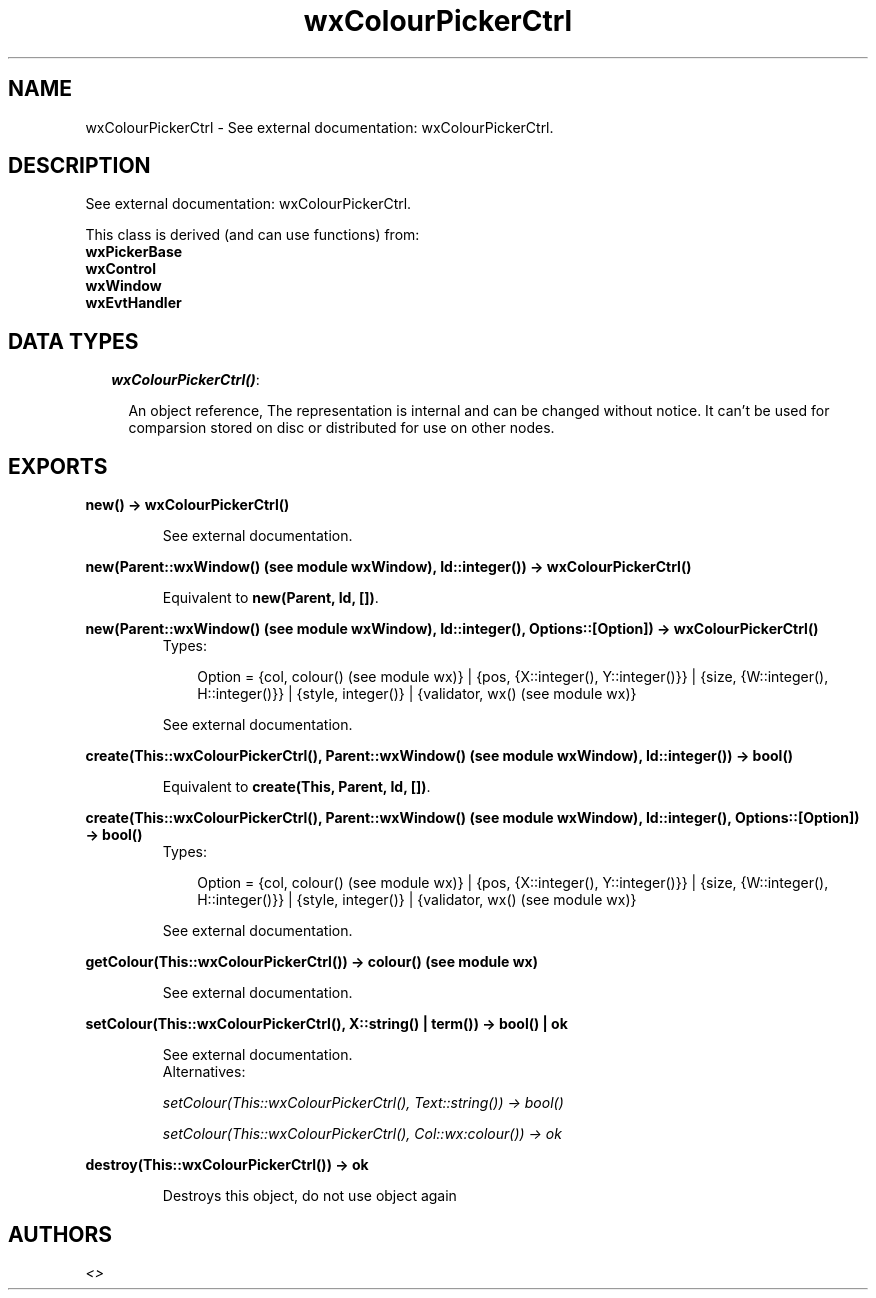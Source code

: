 .TH wxColourPickerCtrl 3 "wxErlang 0.99" "" "Erlang Module Definition"
.SH NAME
wxColourPickerCtrl \- See external documentation: wxColourPickerCtrl.
.SH DESCRIPTION
.LP
See external documentation: wxColourPickerCtrl\&.
.LP
This class is derived (and can use functions) from: 
.br
\fBwxPickerBase\fR\& 
.br
\fBwxControl\fR\& 
.br
\fBwxWindow\fR\& 
.br
\fBwxEvtHandler\fR\& 
.SH "DATA TYPES"

.RS 2
.TP 2
.B
\fIwxColourPickerCtrl()\fR\&:

.RS 2
.LP
An object reference, The representation is internal and can be changed without notice\&. It can\&'t be used for comparsion stored on disc or distributed for use on other nodes\&.
.RE
.RE
.SH EXPORTS
.LP
.B
new() -> wxColourPickerCtrl()
.br
.RS
.LP
See external documentation\&.
.RE
.LP
.B
new(Parent::wxWindow() (see module wxWindow), Id::integer()) -> wxColourPickerCtrl()
.br
.RS
.LP
Equivalent to \fBnew(Parent, Id, [])\fR\&\&.
.RE
.LP
.B
new(Parent::wxWindow() (see module wxWindow), Id::integer(), Options::[Option]) -> wxColourPickerCtrl()
.br
.RS
.TP 3
Types:

Option = {col, colour() (see module wx)} | {pos, {X::integer(), Y::integer()}} | {size, {W::integer(), H::integer()}} | {style, integer()} | {validator, wx() (see module wx)}
.br
.RE
.RS
.LP
See external documentation\&.
.RE
.LP
.B
create(This::wxColourPickerCtrl(), Parent::wxWindow() (see module wxWindow), Id::integer()) -> bool()
.br
.RS
.LP
Equivalent to \fBcreate(This, Parent, Id, [])\fR\&\&.
.RE
.LP
.B
create(This::wxColourPickerCtrl(), Parent::wxWindow() (see module wxWindow), Id::integer(), Options::[Option]) -> bool()
.br
.RS
.TP 3
Types:

Option = {col, colour() (see module wx)} | {pos, {X::integer(), Y::integer()}} | {size, {W::integer(), H::integer()}} | {style, integer()} | {validator, wx() (see module wx)}
.br
.RE
.RS
.LP
See external documentation\&.
.RE
.LP
.B
getColour(This::wxColourPickerCtrl()) -> colour() (see module wx)
.br
.RS
.LP
See external documentation\&.
.RE
.LP
.B
setColour(This::wxColourPickerCtrl(), X::string() | term()) -> bool() | ok
.br
.RS
.LP
See external documentation\&. 
.br
Alternatives:
.LP
\fI setColour(This::wxColourPickerCtrl(), Text::string()) -> bool() \fR\& 
.LP
\fI setColour(This::wxColourPickerCtrl(), Col::wx:colour()) -> ok \fR\& 
.RE
.LP
.B
destroy(This::wxColourPickerCtrl()) -> ok
.br
.RS
.LP
Destroys this object, do not use object again
.RE
.SH AUTHORS
.LP

.I
<>